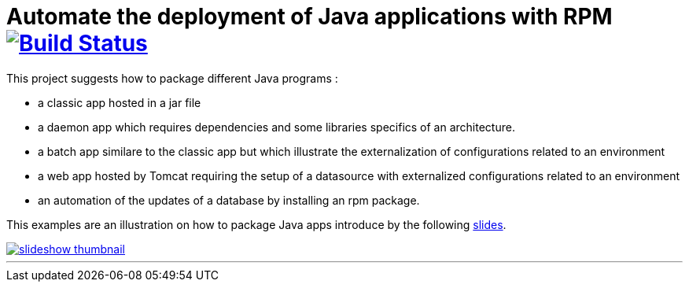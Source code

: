 = Automate the deployment of Java applications with RPM image:https://travis-ci.org/qvdk/salto-dojo-rpm-packaging.svg?branch=master["Build Status", link="https://travis-ci.org/qvdk/salto-dojo-rpm-packaging"]
// drone  image:https://build.spring.io/plugins/servlet/buildStatusImage/BOOT-PUB["Build Status", link="https://drone.io/github.com/qvdk/salto-dojo-rpm-packaging/latest"] 

// https://www.centos.org/docs/5/html/Deployment_Guide-en-US/s1-rpm-using.html

This project suggests how to package different Java programs :

 - a classic app hosted in a jar file
 - a daemon app which requires dependencies and some libraries specifics of an architecture.
 - a batch app similare to the classic app but which illustrate the externalization of configurations
 related to an environment
 - a web app hosted by Tomcat requiring the setup of a datasource with externalized configurations 
 related to an environment
 - an automation of the updates of a database by installing an rpm package.

This examples are an illustration on how to package Java apps introduce by the following link:http://slides.com/qvdk/java-rpm-packaging[slides^].


****
image::https://github.com/qvdk/salto-dojo-rpm-packaging/blob/master/includes/slideshow_thumbnail.jpg?raw=true[link="http://slides.com/qvdk/java-rpm-packaging"]
****

'''


